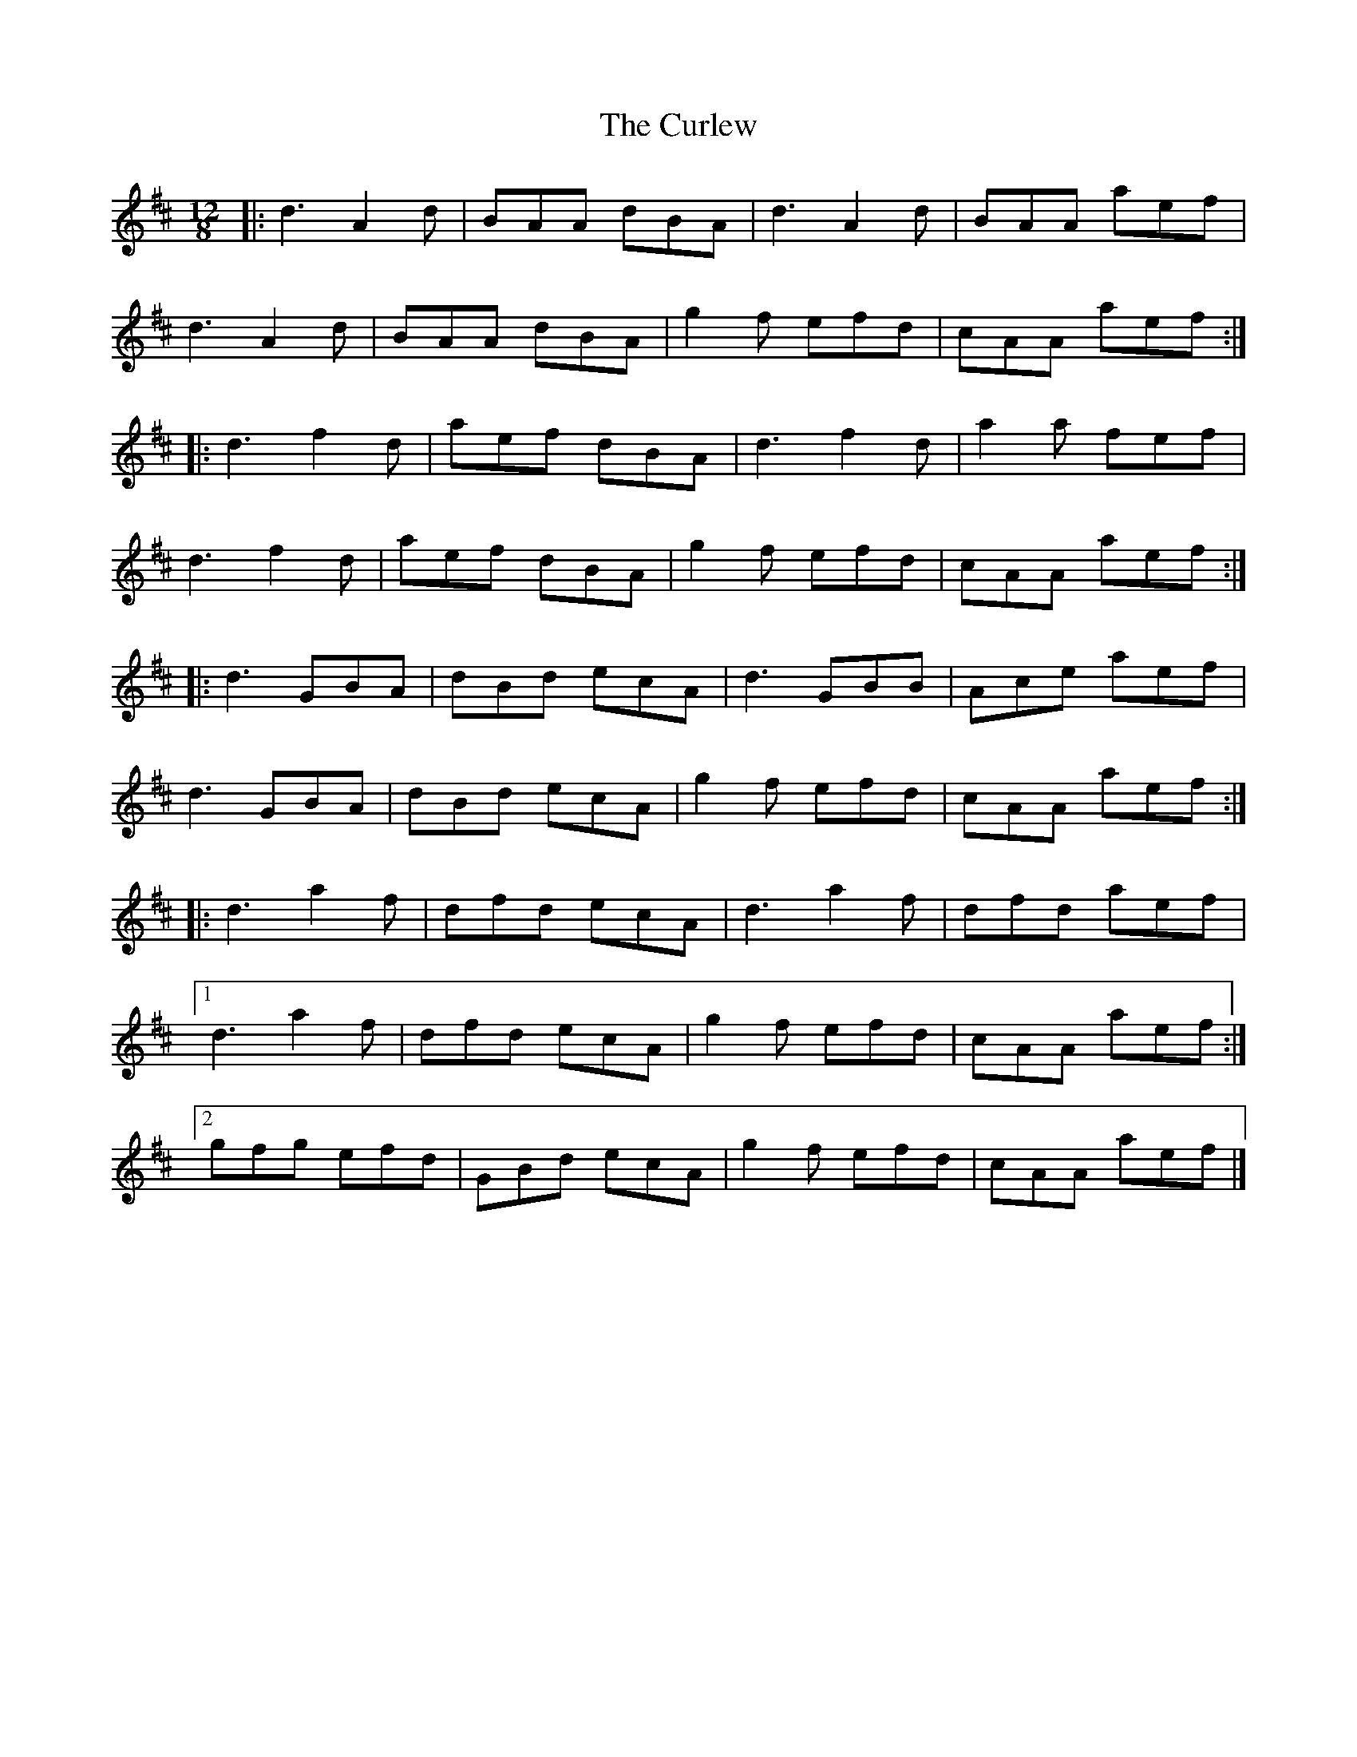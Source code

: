 X: 4
T: Curlew, The
Z: ceolachan
S: https://thesession.org/tunes/2858#setting16066
R: slide
M: 12/8
L: 1/8
K: Dmaj
|: d3 A2 d | BAA dBA | d3 A2 d | BAA aef |d3 A2 d | BAA dBA | g2 f efd | cAA aef :||: d3 f2 d | aef dBA | d3 f2 d | a2 a fef |d3 f2 d | aef dBA | g2 f efd | cAA aef :||: d3 GBA | dBd ecA | d3 GBB | Ace aef |d3 GBA | dBd ecA | g2 f efd | cAA aef :||: d3 a2 f | dfd ecA | d3 a2 f | dfd aef |[1 d3 a2 f | dfd ecA | g2 f efd | cAA aef :|[2 gfg efd | GBd ecA | g2 f efd | cAA aef |]

